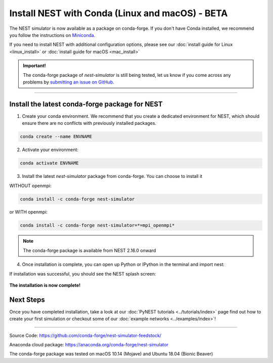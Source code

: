 Install NEST with Conda (Linux and macOS) - BETA
============================================================

The NEST simulator is now available as a package on conda-forge.
If you don't have Conda installed, we recommend you follow the instructions on `Miniconda <https://conda.io/miniconda.html>`__.

If you need to install NEST with additional configuration options,
please see our :doc:`install guide for Linux <linux_install>` or :doc:`install guide for macOS <mac_install>`

.. admonition:: Important!

   The conda-forge package of `nest-simulator` is still being tested, let us know if you come across
   any problems by `submitting an issue on GitHub <https://github.com/nest/nest-simulator/issues>`_.


----

Install the latest conda-forge package for NEST
-----------------------------------------------------


1. Create your conda environment. We recommend that you create a dedicated
   environment for NEST, which should ensure there are no conflicts with previously
   installed packages.

.. code-block:: sh

  conda create --name ENVNAME

2. Activate your environment:

.. code-block:: sh

  conda activate ENVNAME

3. Install the latest `nest-simulator` package from conda-forge. You can choose to install it

WITHOUT openmpi:

.. code-block:: sh

  conda install -c conda-forge nest-simulator

or WITH openmpi:

.. code-block:: sh

   conda install -c conda-forge nest-simulator=*=mpi_openmpi*

.. note::

   The conda-forge package is available from NEST 2.16.0 onward

4. Once installation is complete, you can open up Python or IPython
   in the terminal and import nest:

.. code-block:: python
  :linenos:

  python
  import nest


If installation was successful, you should see the NEST splash screen:

.. figure:: ../_static/img/import_nest.png
   :scale: 50%
   :alt: import nest

**The installation is now complete!**

Next Steps
-----------

Once you have completed installation, take a look at our :doc:`PyNEST tutorials <../tutorials/index>` page
find out how to create your first simulation or checkout some of our :doc:`example networks <../examples/index>`!

----

Source Code:
https://github.com/conda-forge/nest-simulator-feedstock/

Anaconda cloud package:
https://anaconda.org/conda-forge/nest-simulator

The conda-forge package was tested on macOS 10.14 (Mojave) and Ubuntu 18.04 (Bionic Beaver)
